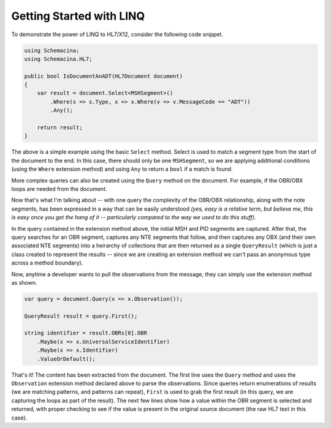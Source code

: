 Getting Started with LINQ
-------------------------

To demonstrate the power of LINQ to HL7/X12, consider the following code snippet.

.. sourcecode:: csharp

    using Schemacina;
    using Schemacina.HL7;

    public bool IsDocumentAnADT(HL7Document document)
    {
        var result = document.Select<MSHSegment>()
            .Where(s => s.Type, x => x.Where(v => v.MessageCode == "ADT"))
            .Any();

        return result;
    }

The above is a simple example using the basic ``Select`` method. Select is used to match a segment type from the start of the document to the end. In this case, there should only be one ``MSHSegment``, so we are applying additional conditions (using the ``Where`` extension method) and using ``Any`` to return a ``bool`` if a match is found.

More complex queries can also be created using the ``Query`` method on the document. For example, if the OBR/OBX loops are needed from the document.

.. sourcecode:: csharp
    :linenos:

    public static ContentParser<HL7Content, QueryResult> Observation(this ContentParser<HL7Content> parser)
    {
        if (parser == null)
            throw new ArgumentNullException("parser");

        return (from msh in parser.One<MSHSegment>()
                from pid in parser.One<PIDSegment>()
                from observations in
                    (
                        from obr in parser.Any.UntilThen(parser.One<OBRSegment>())
                        from notes in parser.One<NTESegment>().ZeroOrMore()
                        from obxs in
                            (
                                from obx in parser.One<OBXSegment>()
                                from nteSegments in parser.One<NTESegment>().ZeroOrMore()
                                select new ObservationGroup(obx, nteSegments)).ZeroOrMore()
                        select new ObservationLoop(obr, notes, obxs)).OneOrMore()
                select new QueryResult(msh, pid, observations));
    }

Now that's what I'm talking about -- with one query the complexity of the OBR/OBX relationship, along with the note segments, has been expressed in a way that can be easily understood *(yes, easy is a relative term, but believe me, this is easy once you get the hang of it -- particularly compared to the way we used to do this stuff)*.

In the query contained in the extension method above, the initial MSH and PID segments are captured. After that, the query searches for an OBR segment, captures any NTE segments that follow, and then captures any OBX (and their own associated NTE segments) into a heirarchy of collections that are then returned as a single ``QueryResult`` (which is just a class created to represent the results -- since we are creating an extension method we can't pass an anonymous type across a method boundary).

Now, anytime a developer wants to pull the observations from the message, they can simply use the extension method as shown.

.. sourcecode:: csharp

    var query = document.Query(x => x.Observation());

    QueryResult result = query.First();

    string identifier = result.OBRs[0].OBR
        .Maybe(x => x.UniversalServiceIdentifier)
        .Maybe(x => x.Identifier)
        .ValueOrDefault();

That's it! The content has been extracted from the document. The first line uses the ``Query`` method and uses the ``Observation`` extension method declared above to parse the observations. Since queries return enumerations of results (we are matching patterns, and patterns can repeat), ``First`` is used to grab the first result (in this query, we are capturing the loops as part of the result). The next few lines show how a value within the OBR segment is selected and returned, with proper checking to see if the value is present in the original source document (the raw HL7 text in this case).
